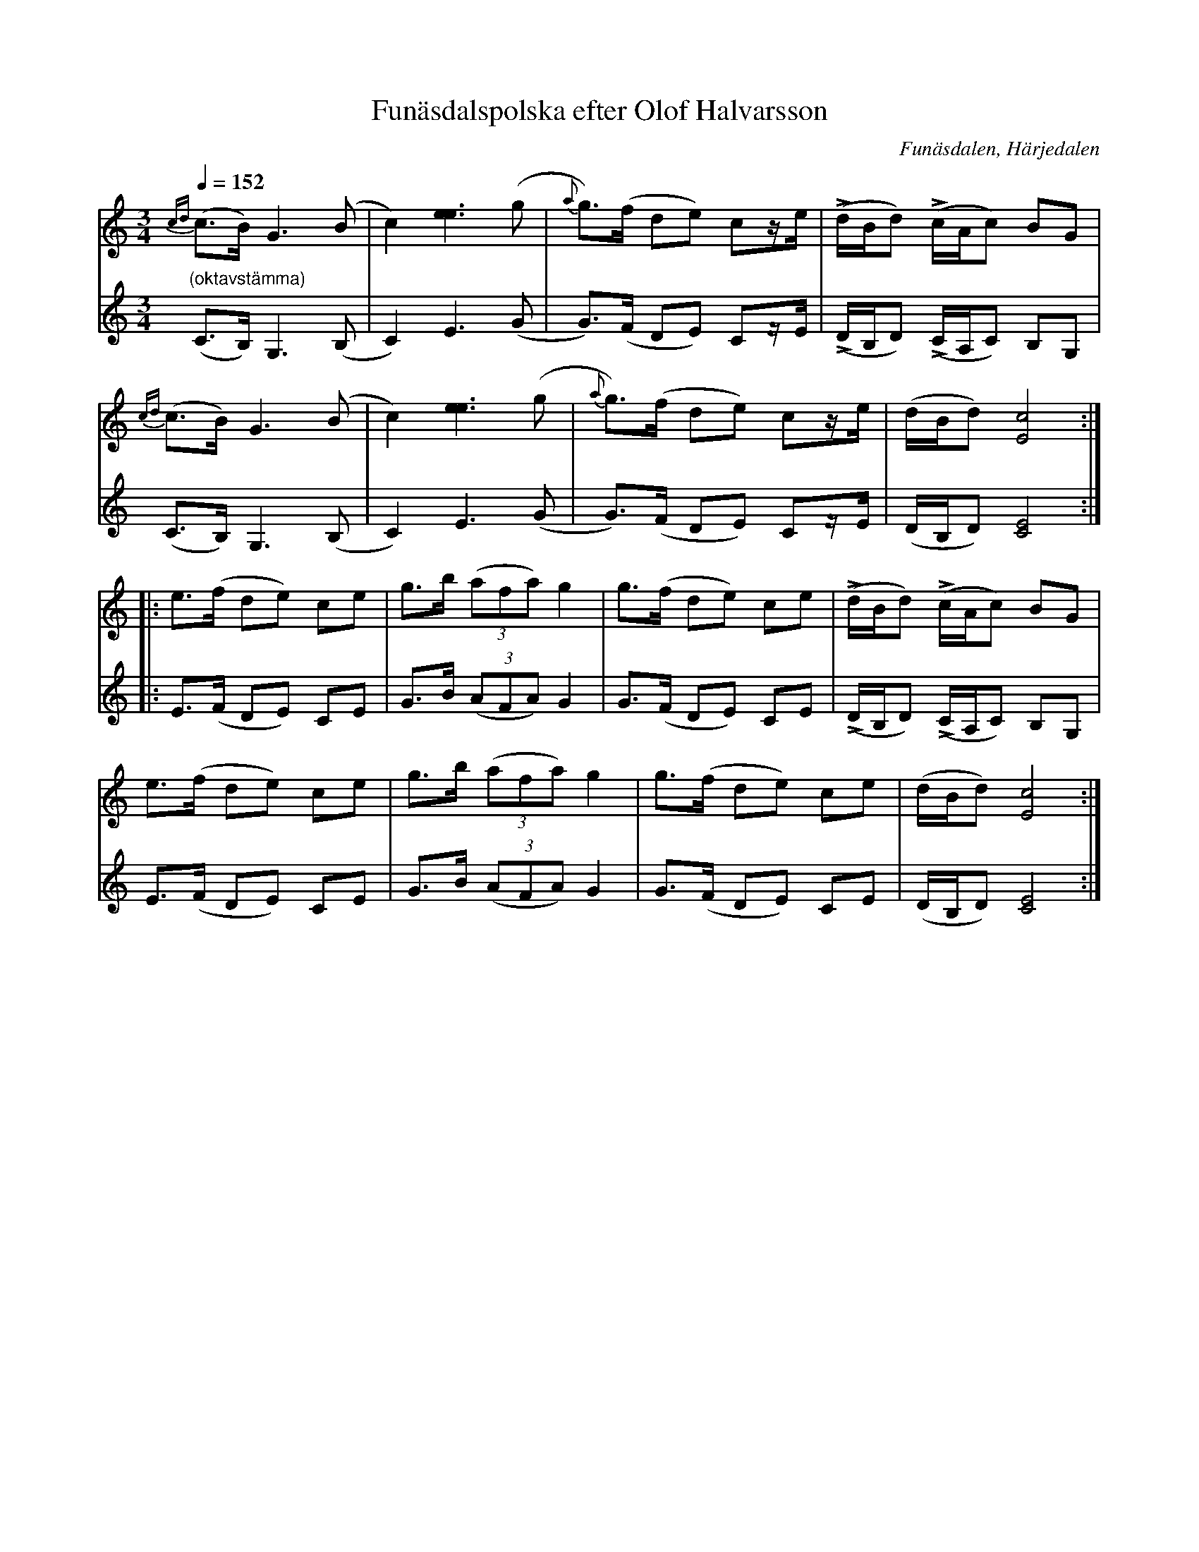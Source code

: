 %%abc-charset utf-8

X:2032
T:Funäsdalspolska efter Olof Halvarsson
R:Polska; pols
O:Funäsdalen, Härjedalen
Z:Lennart Sohlman
N:Funäsdalingen Olof Halvarsson (1840-1925) lärde ut sina låtar till nordjämten Simon Svensson, som bodde i Funäsdalen mellan 1908 och 1914.
N:Arrförslag (inkl. några förslag till stråkföring): Lennart Sohlman
O:Funäsdalen
B:Sv L Jämtland-Härjedalen nr 715
S:efter Olof Halvarsson; uppt. efter Simon Svensson, Älvros
M:3/4
L:1/8
Q:1/4=152
K:C
V:1
{cd}(c>B) G3 (B|c2) [e3e3](g|{a}g)>(f de) cz/e/|(Ld/B/d) (Lc/A/c) BG|!
{cd}(c>B) G3 (B|c2) [e3e3](g|{a}g>)(f de) cz/e/|(d/B/d) [E4c4]::!
e>(f de) ce|g>b (3(afa) g2|g>(f de) ce|(Ld/B/d) (Lc/A/c) BG|!
e>(f de) ce|g>b (3(afa) g2|g>(f de) ce|(d/B/d) [E4c4]:|]
V:2
"(oktavstämma)"(C>B,) G,3 (B,|C2) E3(G|G)>(F DE) Cz/E/|(LD/B,/D) (LC/A,/C) B,G,|!
(C>B,) G,3 (B,|C2) E3(G|G)>(F DE) Cz/E/|(D/B,/D) [C4E4]::!
E>(F DE) CE|G>B (3(AFA) G2|G>(F DE) CE|(LD/B,/D) (LC/A,/C) B,G,|!
E>(F DE) CE|G>B (3(AFA) G2|G>(F DE) CE|(D/B,/D) [C4E4]:|]

